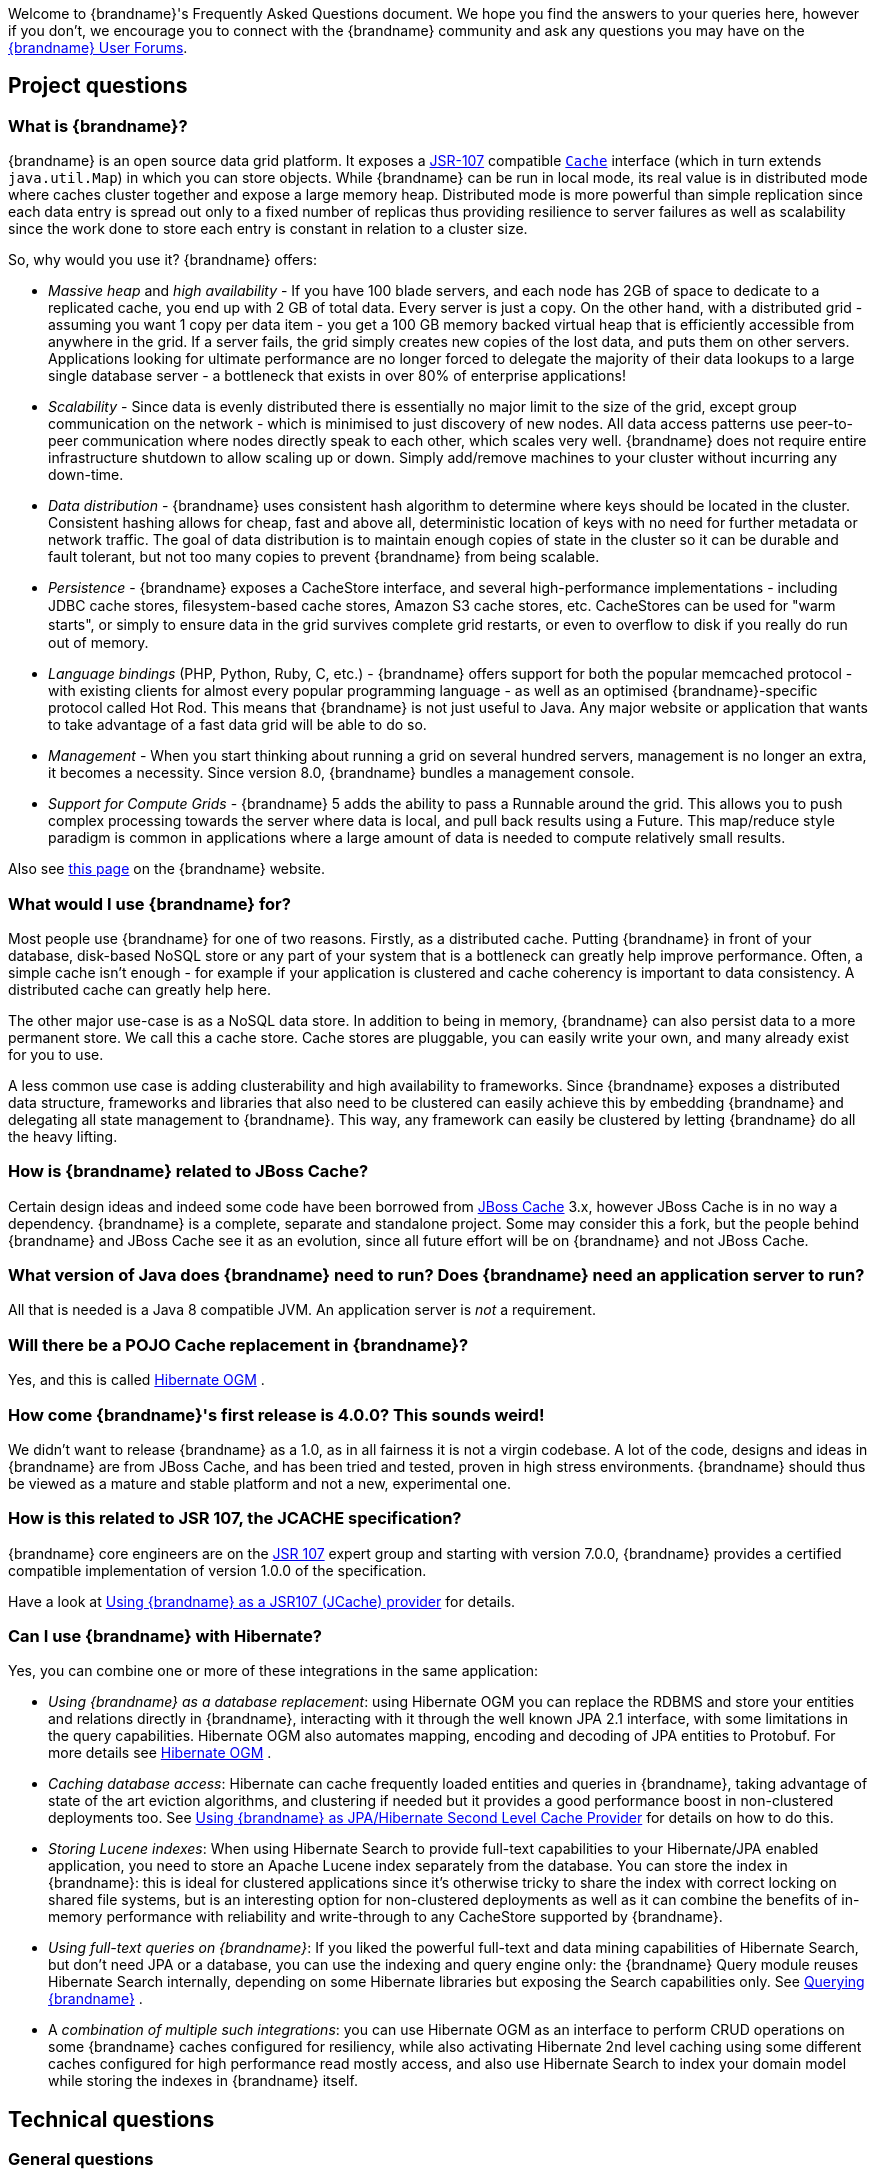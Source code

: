 Welcome to {brandname}'s Frequently Asked Questions document.
We hope you find the answers to your queries here, however if you don't,
we encourage you to connect with the {brandname} community and ask
any questions you may have on the link:http://www.infinispan.org/community[{brandname} User Forums].

== Project questions

=== What is {brandname}?

{brandname} is an open source data grid platform.
It exposes a link:http://jcp.org/en/jsr/detail?id=107[JSR-107] compatible link:{javadocroot}/org/infinispan/Cache.html[`Cache`] interface (which in turn extends `java.util.Map`) in which you can store objects.
While {brandname} can be run in local mode, its real value is in distributed mode where caches cluster together and expose a large memory heap.
Distributed mode is more powerful than simple replication since each data entry is spread out only to a fixed number of replicas thus providing resilience to server failures as well as scalability since the work done to store each entry is constant in relation to a cluster size.

So, why would you use it? {brandname} offers:

*  _Massive heap_ and _high availability_ -
If you have 100 blade servers, and each node has 2GB of space to dedicate to a replicated cache, you end up with 2 GB of total data.
Every server is just a copy.
On the other hand, with a distributed grid - assuming you want 1 copy per data item -
you get a 100 GB memory backed virtual heap that is efficiently accessible from anywhere in the grid.
If a server fails, the grid simply creates new copies of the lost data, and puts them on other servers.
Applications looking for ultimate performance are no longer forced to delegate the majority of their
 data lookups to a large single database server -
a bottleneck that exists in over 80% of enterprise applications!

*  _Scalability_ -
Since data is evenly distributed there is essentially no major limit to the size of the grid,
except group communication on the network - which is minimised to just discovery of new nodes.
All data access patterns use peer-to-peer communication where nodes directly speak to each other,
which scales very well.
{brandname} does not require entire infrastructure shutdown to allow scaling up or down.
Simply add/remove machines to your cluster without incurring any down-time.

*  _Data distribution_ -
{brandname} uses consistent hash algorithm to determine where keys should be located in the cluster.
Consistent hashing allows for cheap, fast and above all, deterministic location of keys with no need
for further metadata or network traffic.
The goal of data distribution is to maintain enough copies of state in the cluster so it can be durable and fault tolerant,
but not too many copies to prevent {brandname} from being scalable.

*  _Persistence_ -
{brandname} exposes a CacheStore interface, and several high-performance implementations -
including JDBC cache stores, ﬁlesystem-based cache stores, Amazon S3 cache stores, etc.
CacheStores can be used for "warm starts", or simply to ensure data in the grid survives complete grid restarts,
or even to overﬂow to disk if you really do run out of memory.

*  _Language bindings_ (PHP, Python, Ruby, C, etc.) -
{brandname} offers support for both the popular memcached protocol - with existing clients for almost every popular programming language - as well as an optimised {brandname}-specific protocol called Hot Rod.
This means that {brandname} is not just useful to Java.
Any major website or application that wants to take advantage of a fast data grid will be able to do so.

*  _Management_ -
When you start thinking about running a grid on several hundred servers, management is no longer an extra, it becomes a necessity.
Since version 8.0, {brandname} bundles a management console.

*  _Support for Compute Grids_ -
{brandname} 5 adds the ability to pass a Runnable around the grid.
This allows you to push complex processing towards the server where data is local, and pull back results using a Future.
This map/reduce style paradigm is common in applications where a large amount of data is needed to compute relatively small results.

Also see link:http://www.infinispan.org/about[this page] on the {brandname} website.

=== What would I use {brandname} for?
Most people use {brandname} for one of two reasons. Firstly, as a distributed cache.
Putting {brandname} in front of your database, disk-based NoSQL store or any part of your system that is a bottleneck can greatly help improve performance.
Often, a simple cache isn't enough - for example if your application is clustered and cache coherency is important to data consistency.
A distributed cache can greatly help here.

The other major use-case is as a NoSQL data store.
In addition to being in memory, {brandname} can also persist data to a more permanent store.
We call this a cache store. Cache stores are pluggable, you can easily write your own, and many already exist for you to use.

A less common use case is adding clusterability and high availability to frameworks.
Since {brandname} exposes a distributed data structure, frameworks and libraries that also need to be clustered can easily achieve this by embedding {brandname} and delegating all state management to {brandname}.
This way, any framework can easily be clustered by letting {brandname} do all the heavy lifting.

=== How is {brandname} related to JBoss Cache?
Certain design ideas and indeed some code have been borrowed from link:http://www.jboss.org/jbosscache/[JBoss Cache] 3.x, however JBoss Cache is in no way a dependency.
{brandname} is a complete, separate and standalone project.
Some may consider this a fork, but the people behind {brandname} and JBoss Cache see it as an evolution, since all future effort will be on {brandname} and not JBoss Cache.

=== What version of Java does {brandname} need to run? Does {brandname} need an application server to run?
All that is needed is a Java 8 compatible JVM.
An application server is _not_ a requirement.

=== Will there be a POJO Cache replacement in {brandname}?
Yes, and this is called link:http://hibernate.org/ogm/[Hibernate OGM] .

=== How come {brandname}'s first release is 4.0.0?  This sounds weird!
We didn't want to release {brandname} as a 1.0, as in all fairness it is not a virgin codebase.
A lot of the code, designs and ideas in {brandname} are from JBoss Cache, and has been tried and tested, proven in high stress environments.
{brandname} should thus be viewed as a mature and stable platform and not a new, experimental one.

=== How is this related to JSR 107, the JCACHE specification?
{brandname} core engineers are on the link:http://jcp.org/en/jsr/detail?id=107[JSR 107] expert group and starting with version 7.0.0, {brandname} provides a certified compatible implementation of version 1.0.0 of the specification.

Have a look at link:../user_guide/user_guide.html#using_infinispan_as_a_jsr107_jcache_provider[Using {brandname} as a JSR107 (JCache) provider] for details.

=== Can I use {brandname} with Hibernate?
Yes, you can combine one or more of these integrations in the same application:

*  _Using {brandname} as a database replacement_: using Hibernate OGM you can replace the RDBMS and store your entities and relations directly in {brandname}, interacting with it through the well known JPA 2.1 interface, with some limitations in the query capabilities. Hibernate OGM also automates mapping, encoding and decoding of JPA entities to Protobuf.
For more details see link:http://hibernate.org/ogm/[Hibernate OGM] .

*  _Caching database access_: Hibernate can cache frequently loaded entities and queries in {brandname}, taking advantage of state of the art eviction algorithms, and clustering if needed but it provides a good performance boost in non-clustered deployments too. See link:../user_guide/user_guide.html#using_infinispan_as_jpa_hibernate_second_level_cache_provider[Using {brandname} as JPA/Hibernate Second Level Cache Provider] for details on how to do this.

*  _Storing Lucene indexes_: When using Hibernate Search to provide full-text capabilities to your Hibernate/JPA enabled application, you need to store an Apache Lucene index separately from the database. You can store the index in {brandname}: this is ideal for clustered applications since it's otherwise tricky to share the index with correct locking on shared file systems, but is an interesting option for non-clustered deployments as well as it can combine the benefits of in-memory performance with reliability and write-through to any CacheStore supported by {brandname}.

*  _Using full-text queries on {brandname}_: If you liked the powerful full-text and data mining capabilities of Hibernate Search, but don't need JPA or a database, you can use the indexing and query engine only: the {brandname} Query module reuses Hibernate Search internally, depending on some Hibernate libraries but exposing the Search capabilities only. See link:../user_guide/user_guide.html#querying_infinispan[Querying {brandname}] .

* A _combination of multiple such integrations_: you can use Hibernate OGM as an
interface to perform CRUD operations on some {brandname} caches configured for resiliency, while also activating Hibernate 2nd level caching using some different
caches configured for high performance read mostly access, and also use Hibernate
Search to index your domain model while storing the indexes in {brandname} itself.

==  Technical questions

=== General questions

==== What APIs does {brandname} offer?
{brandname}'s primary API - link:{javadocroot}/org/infinispan/Cache.html[`org.infinispan.Cache`] - extends `java.util.concurrent.ConcurrentMap` and closely resembles `javax.cache.Cache` from link:http://jcp.org/en/jsr/detail?id=107[JSR 107].
This is the most performant API to use, and should be used for all new projects.

==== Which JVMs (JDKs) does {brandname} work with?
{brandname} is developed and primarily tested against Oracle Java SE 8.
It should work with most Java SE 8 implementations, including those from IBM, HP, Apple, Oracle, and OpenJDK.

==== Does {brandname} store data by value or by reference?

By default, {brandname} stores data by reference. So once clients store some data, clients can still modify entries via original object references. This means that since client references are valid, clients can make changes to entries in the cache using those references, but these modifications are only local and you still need to call one of the cache's put/replace... methods in order for changes to replicate.

Obviously, allowing clients to modify cache contents directly, without any cache invocation, has some risks and that's why {brandname} offers the possibility to store data by value instead. The way store-by-value is enabled is by link:../user_guide/user_guide.html#store_as_binary[enabling {brandname} to store data in binary format] and forcing it to do these binary transformations eagerly.

The reason {brandname} stores data by-reference instead of by-value is performance. Storing data by reference is quicker than doing it by value because it does not have the penalty of having to transform keys and values into their binary format.

==== Can I use {brandname} with Groovy? What about Jython, Clojure, JRuby or Scala etc.?
While we haven't extensively tested {brandname} on anything other than Java, there is no reason why it cannot be used in any other environment that sits atop a JVM. We encourage you to try, and we'd love to hear your experiences on using {brandname} from other JVM languages.

=== Cache Loader and Cache Store questions

==== Cache loaders and cache stores - what's the difference?
Please read link:../user_guide/user_guide.html#persistence[Persistence] for information about the persistence SPI.

==== Are modifications to asynchronous cache stores coalesced or aggregated?
Modifications are coalesced or aggregated for the interval that the modification processor thread is currently applying.
This means that while changes are being queued, if multiple modifications are made to the same key, only the key's last state will be applied, hence reducing the number of calls to the cache store.

==== What does the passivation flag do?
Passivation is a mode of storing entries in the cache store _only when_ they are evicted from memory.
The benefit of this approach is to prevent a lot of expensive writes to the cache store if an entry is hot (frequently used) and hence _not_ evicted from memory.
The reverse process, known as _activation_, occurs when a thread attempts to access an entry which is _not_ in memory but is in the store (i.e., a _passivated_ entry).
Activation involves loading the entry into memory, and then _removing_ it from the cache store.
With passivation enabled, the cache uses the cache store as an overflow tank, akin to link:http://en.wikipedia.org/wiki/Paging[swapping memory pages to disk] in link:http://en.wikipedia.org/wiki/Virtual_memory[virtual memory] implementations in operating systems.

If passivation is disabled, the cache store behaves as a link:../glossary/glossary.html#write_through[write-through] (or link:../glossary/glossary.html#write_behind[write-behind] if asynchronous) cache, where all entries in memory are also maintained in the cache store.
The effect of this is that the cache store will always contain a superset of what is in memory.

==== What if I get IOException "Unsupported protocol version 48" with JdbcStringBasedCacheStore?
You have probably set your data column type to `VARCHAR`, `CLOB` or something similar, but it should be `BLOB/VARBINARY`.
Even though it's called `JdbcStringBasedCacheStore`, only the keys are required to be strings;
the values can be anything, so they need to be stored in a binary column.
See the link:{javadocroot}/org/infinispan/loaders/jdbc/AbstractNonDelegatingJdbcCacheStoreConfig.html#setDataColumnType%28java.lang.String%29[setDataColumnType javadoc] for more details.

==== Is there any way I can boost cache store's performance?
If, for put operations, you don't need the previous values existing in the cache/store then the following optimisation can be made:

[source,java]
----
 cache.getAdvancedCache().withFlags(Flag.SKIP_CACHE_LOAD).put(key, value);

----

Note that in this case the value returned by `cache.put()` is not reliable.
This optimization skips a cache store read and can have very significant performance improvement effects.

For more information, check out our link:../performance_guide/performance_guide.html[Performance Guide].

TIP: More flags are described at link:../user_guide/user_guide.html#invocation_flags[Per-Invocation Flags]

=== How to speed up {brandname}?

Have a look at our link:../performance_guide/performance_guide.html[Performance Guide].

=== Locking and Transaction questions
==== Does {brandname} support distributed eager locking?
Yes it does. By default, transactions are optimistic, and locks are only acquired during the prepare phase.
However, {brandname} can be configured to lock cache keys eagerly, by using the pessimistic locking mode:

[source,java]
----
   ConfigurationBuilder builder = new ConfigurationBuilder();
   builder.transaction().lockingMode(LockingMode.PESSIMISTIC);
----

With pessimistic locking, {brandname} will implicitly acquire locks when a transaction modifies one or more keys:

[source,java]
----
   tm.begin()
   cache.put(K,V)    // acquire cluster-wide lock on K
   cache.put(K2,V2)  // acquire cluster-wide lock on K2
   cache.put(K,V5)   // no-op, we already own cluster wide lock for K
   tm.commit()       // releases locks
----

==== How does {brandname} support explicit eager locking?
When the cache is configured with pessimistic locking, the
link:{javadocroot}/org/infinispan/AdvancedCache.html#lock-K...-[`lock(K...)`]
method allows cache users to explicitly lock set of cache keys eagerly during a transaction.
Lock call attempts to lock specified cache keys on the proper lock owners and it either succeeds or fails.
All locks are released during commit or rollback phase.

[source,java]
----
   tm.begin()
   cache.getAdvancedCache().lock(K)  // acquire cluster-wide lock on K
   cache.put(K,V5)                   // guaranteed to succeed
   tm.commit()                       // releases locks
----


==== What isolation levels does {brandname} support?
{brandname} only supports the isolation levels link:../glossary/glossary.html#read_committed[*READ_COMMITTED*] and link:../glossary/glossary.html#repeatable_read[*REPEATABLE_READ*].
Note that exact definition of these levels may differ from traditional database definitions.

The default isolation mode is *READ_COMMITTED*.
We consider *READ_COMMITTED* to be good enough for most applications and hence its use as a default.

==== When using Atomikos transaction manager, distributed caches are not distributing data, what is the problem?
For efficiency reasons, Atomikos transaction manager commits transactions in a separate thread to the thread making the cache operations and until 4.2.1.CR1, {brandname} had problems with this type of scenarios and resulted on distributed caches not sending data to other nodes (see link:https://issues.jboss.org/browse/ISPN-927[ISPN-927] for more details).
Please note that replicated, invalidated or local caches would work fine. It's only distributed caches that would suffer this problem.

There're two ways to get around this issue, either:

. Upgrade to {brandname} 4.2.1.CR2 or higher where the issue has been fixed.
. If using {brandname} 4.2.1.CR1 or earlier, link:http://www.atomikos.com/Documentation/JtaProperties[configure Atomikos so that `com.atomikos.icatch.threaded_2pc` is set to false] . This results in commits happening in the same thread that made the cache operations.


=== Eviction and Expiration questions
==== Expiration does not work, what is the problem?
Multiple cache operations such as link:{javadocroot}/org/infinispan/commons/api/BasicCache.html#put-K-V-long-java.util.concurrent.TimeUnit-[`put()`] can take a lifespan as parameter which defines the time when the entry should be expired.
If you have no eviction configured and and you let this time expire, it can look as {brandname} has not removed the entry.
For example, the JMX stats such as number of entries might not updated or the persistent store associated with {brandname} might still contain the entry.
To understand what's happening, it's important to note that {brandname} has marked the entry as expired but has not actually removed it.
Removal of _expired_ entries happens in one of 2 ways:

. You try and do a get() or containsKey() for that entry.  The entry is then detected as expired and is removed.
. You have enabled eviction and an eviction thread wakes up periodically and purges expired entries.

If you have not enabled (2), or your eviction thread wakeup interval is large and you probe jconsole before the eviction thread kicks in, you will still see the expired entry.
You can be assured that if you tried to _retrieve_ the entry via a get() or containsKey() though, you won't see the entry (and the entry will be removed).

=== Cache Manager questions
==== Can I create caches using different cache modes using the same cache manager?
Yes.  You can create caches using different cache modes, both synchronous and asynchronous, using the same cache manager.

==== Can transactions span different Cache instances from the same cache manager?
Yes.  Each cache behaves as a separate, standalone JTA resource.  Internally though, components may be shared as an optimization but this in no way affects how the caches interact with a JTA manager.

==== How does multi-tenancy work?
Multi-tenancy is achieved by namespacing.  A single {brandname} cluster can have several named caches (attached to the same CacheManager), and different named caches can have duplicate keys.  So this is, in effect, multi-tenancy for your key/value store.

==== {brandname} allows me to create several Caches from a single CacheManager.  Are there any reasons to create separate CacheManagers?
As far as possible, internal components are shared between Cache instances.  Notably, RPC and networking components are shared.  If you need caches that have different network characteristics - such as one cache using TCP while another uses UDP - we recommend you create these using different cache managers.

=== Cache Mode questions

==== What is the difference between a replicated cache and a distributed cache?
Distribution is a new cache mode in {brandname}, in addition to replication and invalidation.  In a replicated cache all nodes in a cluster hold all keys i.e. if a key exists on one node, it will also exist on _all_ other nodes.  In a distributed cache, a number of copies are maintained to provide redundancy and fault tolerance, however this is typically far fewer than the number of nodes in the cluster. A distributed cache provides a far greater degree of scalability than a replicated cache.

A distributed cache is also able to transparently locate keys across a cluster, and provides an L1 cache for fast local read access of state that is stored remotely.  You can read more in the relevant link:../user_guide/user_guide.html[User Guide] chapter.


==== Does DIST support both synchronous and asynchronous communications?
Officially, no.  And unofficially, yes.  Here's the logic.
For certain public API methods to have meaningful return values (i.e., to stick to the interface contracts), if you are using DIST
, synchronized communications are necessary.
For example, you have 3 caches in a cluster, A, B and C.  Key K maps to A and B.  On C, you perform an operation that requires a return value e.g., Cache.remove(K) .  For this to work, the call needs to be forwarded to A and B _synchronously_, and would have to wait for the result from either A or B to return to the caller.  If communications were asynchronous, the return values cannot be guaranteed to be useful - even though the operation would behave as expected.

Now unofficially, we will add a configuration option to allow you to set your cache mode to DIST _and_ use asynchronous communications, but this would be an additional configuration option (perhaps something like break_api_contracts ) so that users are aware of what they are getting into.

==== I notice that when using DIST, the cache does a remote get before a write command. Why is this?
Certain methods, such as Cache.put() , are supposed to return the previous value associated with the specified key according to the java.util.Map contract. If this is performed on an instance that does _not_ own the key in question and the key is not in L1 cache, the only way to reliably provide this return value is to do a remote GET before the put. This GET is _always_ sync (regardless of whether the cache is configured to be sync or async) since we need to wait for that return value.

===== Isn't that expensive? How can I optimize this away?
It isn't as expensive as it sounds. A remote GET, although sync, will _not_ wait for all responses. It will accept the first valid response and move on, thus making its performance has no relation to cluster size.

If you feel your code has no need for these return values, then this can be disabled completely (by specifying the `<unsafe unreliableReturnValues="true" />` configuration element for a cache-wide setting or the `Flag.SKIP_REMOTE_LOOKUP` for a per-invocation setting). Note that while this will _not_ impair cache operations and accurate functioning of all public methods is still maintained. However, it _will_ break the java.util.Map interface contract by providing unreliable and inaccurate return values to certain methods, so you would need to be certain that your code does not use these return values for anything useful.

==== I use a clustered cache. I want the guarantees of synchronous replication with the parallelism of asynchronous replication. What can I do?
{brandname} offers a new async API to provide just this. These async methods return Future which can be queried, causing the thread to block till you get a confirmation that any network calls succeeded. You can link:http://infinispan.blogspot.com/2009/05/whats-so-cool-about-asynchronous-api.html[read more about it] .

==== What is the L1 cache?
An L1 cache (disabled by default) only exists if you set your cache mode to distribution.  An L1 cache prevents unnecessary remote fetching of entries mapped to remote caches by storing them locally for a short time after the first time they are accessed.  By default, entries in L1 have a lifespan of 60,000 milliseconds (though you can configure how long L1 entries are cached for).  L1 entries are also invalidated when the entry is changed elsewhere in the cluster so you are sure you don't have stale entries cached in L1.  Caches with L1 enabled will consult the L1 cache before fetching an entry from a remote cache.

==== What consistency guarantees do I have with different Asynchronous processing settings ?
There are 3 main configuration settings (modes of usage) that affect the behaviour of {brandname} in terms of Asynchronous processing, summarized in the following table:

[options="header"]
|===============
| Config / Mode of usage | Description
| _API_ | Usage of link:../user_guide/user_guide.html#asynchronous_api[Asynchronous API] , i.e. methods of the Cache interface like e.g. putAsync(key, val)
| _Replication_ | Configuring a clustered cache to replicate data asychronously. In {brandname} XML configuration this is done by using <sync> or <async> sub-elements under link:http://docs.jboss.org/infinispan/5.1/configdocs/urn_infinispan_config_5.1/complexType/configuration.clustering.html[&lt;clustering&gt;] element.
|===============

Switching to asynchronous mode in each of these areas causes loss of some consistency guarantees. The known problems are summarised here:

[options="header"]
|===============
|API| Replication | Marshalling | Consistency problems
| Sync | Sync | Sync |
| Sync | _Async_ | Sync | _1_ - Cache entry is replicated with a delay or not at all in case of network error. _2_ - Node where the operation originated won't be notified about errors that happened on network or on the receiving side.
| Sync | _Async_ | _Async_ | _1, 2_ _3_ - Calling order of sync API method might not be preserved – depends on which operation finishes marshalling first in the asyncExecutor _4_ - Replication of put operation can be applied on different nodes in different order – this may result in inconsistent values
| _Async_ | Sync | Sync | _3_
| _Async_ | _Async_ | Sync | _1, 2, 3_
| _Async_ | _Async_ | _Async_ | _1, 2, 3, 4_

|===============

==== Grouping API vs Key Affinity Service
The key affinity (for keys generated with the link:../user_guide/user_guide.html#key_affinity_service[Key Affinity Service] ) might be lost during topology changes. E.g. if k1 maps to node N1 and another node is added to the system, k1 can me migrated to N2 (affinity is lost). With link:../user_guide/user_guide.html#the_grouping_api[grouping API] you have the guarantee that the same node (you don't know/control which node) hosts all the data from the same group even after topology changes.

=== Listener questions

==== In a cache entry modified listener, can the modified value be retrieved via Cache.get() when isPre=false?
No, it cannot. Use `CacheEntryModifiedEvent.getValue()` to retrieve the value of the entry that was modified.

==== When annotating a method with CacheEntryCreated, how do I retrieve the value of the cache entry added?
Use `CacheEntryCreatedEvent.getValue()` to retrieve the value of the entry.

==== What is the difference between classes in `org.infinispan.notifications.cachelistener.filter` vs `org.infinispan.filter`?
Inside these packages you'll find classes that facilitate filtering and data conversion.
The difference is that classes in `org.infinispan.filter` are used for filtering
and conversion in multiple areas, such as cache loaders, entry iterators,...etc,
whereas classes in `org.infinispan.notifications.cachelistener.filter` are purely
used for listener event filtering, and provide more information than similarly
named classes in `org.infinispan.filter`. More specifically, remote listener
event filtering and conversion require `CacheEventFilter` and `CacheEventConverter`
instances located in `org.infinispan.notifications.cachelistener.filter` package
to be used.

=== IaaS/Cloud Infrastructure questions
==== How do you make {brandname} send replication traffic over a specific network when you don't know the IP address?
Some cloud providers charge you less for traffic over internal IP addresses compared to public IP addresses, in fact, some cloud providers do not even charge a thing for traffic over the internal network (i.e. GoGrid). In these circumstances, it's really advantageous to configure {brandname} in such way that replication traffic is sent via the internal network. The problem though is that quite often you don't know which internal IP address you'll be assigned (unless you use elastic IPs and dyndns.org), so how do you configure {brandname} to cope with those situations?

JGroups, which is the underlying group communication library to interconnect {brandname} instances, has come up with a way to enable users to bind to a type of address rather than to a specific IP address. So now you can configure `bind_addr` property in JGroups configuration file, or the `-Djgroups.bind_addr` system property to a keyword rather than a dotted decimal or symbolic IP address:

*  GLOBAL : pick a public IP address. You want to avoid this for replication traffic
*  SITE_LOCAL : use a private IP address, e.g. 192.168.x.x. This avoids charges for bandwidth from GoGrid, for example
*  LINK_LOCAL : use a 169.x.x.x, 254.0.0.0 address. I've never used this, but this would be for traffic only within 1 box
*  NON_LOOPBACK : use the first address found on an interface (which is up), which is not a 127.x.x.x address

=== Demo questions

==== When using the GUI Demo, I've just put an entry in the cache with lifespan of -1. Why do I see it as having a lifespan of 60,000?
This is probably a L1 caching event.  When you put an entry in the cache, the entry is mapped to specific nodes in a cluster using a consistent hashing algorithm.  This means that key K could map on to caches A  and B  (or however many owners you have configured).  If you happen to have done the cache.put(K, V) on cache C , however, K  still maps to A  and B  (and will be added to caches A  and B  with their proper lifespans), but it will also be put in cache C's L1 cache.

=== Logging questions
==== How can I enable logging?
By default {brandname} uses JBoss Logging 3.0 as logging framework. JBoss Logging acts as a delegator to either JBoss Log Manager, Apache Log4j, Slf4j or JDK Logging. The way it chooses which logging provider to delegate to is by:

. checking whether the JBoss Log Manager is configured (e.g. {brandname} is running in JBoss Application Server 7) and if it is, using it
. otherwise, checking if link:http://logging.apache.org/log4j/1.2/index.html[Apache Log4j] is in the classpath (JBoss Logging checks if the classes org.apache.log4j.LogManager and org.apache.log4j.Hierarchy are available) and if it is, using it
. otherwise, checking if link:http://logback.qos.ch/[LogBack] in the classpath (JBoss Logging checks if the class ch.qos.logback.classic.Logger is available) and if it is, using it
. finally, if none of the above are available, using link:http://docs.oracle.com/javase/8/docs/technotes/guides/logging/overview.html[JDK logging]

You can use this
link:https://github.com/infinispan/infinispan/blob/master/core/src/test/resources/log4j2.xml[log4j2.xml]
as base for any {brandname} related logging, and you can pass it to your system via system parameter (e.g.,
`-Dlog4j.configurationFile=file:/path/to/log4j2.xml`).

=== Third Party Container questions

==== Can I use {brandname} on Google App Engine for Java?
Not at this moment.  Due to GAE/J restricting classes that can be loaded, and restrictions around use of threads, {brandname} will not work on GAE/J.
However, we do plan to fix this - if you wish to track the progress of {brandname} on GAE/J, have a look at link:https://jira.jboss.org/jira/browse/ISPN-57[ISPN-57] .

==== When running on Glassfish or Apache, creating a cache throws an exception saying "Unable to construct a GlobalComponentRegistry", what is it wrong?
It appears that this happens due to some classloading issue.
A workaround that is know to work is to call the following before creating the cache manager or container:

[source,java]
----

Thread.currentThread().setContextClassLoader(this.getClass().getClassLoader());

----

=== Marshalling and Unmarshalling

==== Best practices implementing java.io.Externalizable
If you decide to implement link:{jdkdocroot}/java/io/Externalizable.html[Externalizable] interface, please make sure that the link:{jdkdocroot}/java/io/Externalizable.html#readExternal(java.io.ObjectInput)[readExternal()] method is thread safe, otherwise you run the risk of potential getting corrupted data and link:{jdkdocroot}/java/lang/OutOfMemoryError.html[OutOfMemoryException] , as seen in link:http://community.jboss.org/message/609296#609296[this forum post] .

==== Does {brandname} support storing Non-Serializable objects?
See the link:../user_guide/user_guide.html[User Guide's] chapter on marshalling for more information.

==== Do Externalizer implementations need to access internal Externalizer implementations?
No, they don't. Here's an example of what should not be done:

[source,java]
----
public static class ABCMarshallingExternalizer implements AdvancedExternalizer<ABCMarshalling> {
   @Override
   public void writeObject(ObjectOutput output, ABCMarshalling object) throws IOException {
      MapExternalizer ma = new MapExternalizer();
      ma.writeObject(output, object.getMap());
   }

   @Override
   public ABCMarshalling readObject(ObjectInput input) throws IOException, ClassNotFoundException {
      ABCMarshalling hi = new ABCMarshalling();
      MapExternalizer ma = new MapExternalizer();
      hi.setMap((ConcurrentHashMap<Long, Long>) ma.readObject(input));
      return hi;
   }

   ...
}
----

End user externalizers should not need to fiddle with {brandname} internal externalizer classes.
Instead, this code should have been written as:

[source,java]
----
public static class ABCMarshallingExternalizer implements AdvancedExternalizer<ABCMarshalling> {
   @Override
   public void writeObject(ObjectOutput output, ABCMarshalling object) throws IOException {
      output.writeObject(object.getMap());
   }

   @Override
   public ABCMarshalling readObject(ObjectInput input) throws IOException, ClassNotFoundException {
      ABCMarshalling hi = new ABCMarshalling();
      hi.setMap((ConcurrentHashMap<Long, Long>) input.readObject());
      return hi;
   }

   ...
}
----

==== During state transfer, the state receiver logs an EOFException when applying state saying "Read past end of file". Should I worry about this?
It depends on whether the state provider encountered an error or not when generating the state.
For example, sometimes the state provider might already be providing state to another node, so when the node requests the state, the state generator might log:

----

2010-12-09 10:26:21,533 20267 ERROR [org.infinispan.remoting.transport.jgroups.JGroupsTransport] (STREAMING_STATE_TRANSFER-sender-1,{brandname}-Cluster,NodeJ-2368:) Caught while responding to state transfer request
org.infinispan.statetransfer.StateTransferException: java.util.concurrent.TimeoutException: Could not obtain exclusive processing lock
     at org.infinispan.statetransfer.StateTransferManagerImpl.generateState(StateTransferManagerImpl.java:175)
     at org.infinispan.remoting.InboundInvocationHandlerImpl.generateState(InboundInvocationHandlerImpl.java:119)
     at org.infinispan.remoting.transport.jgroups.JGroupsTransport.getState(JGroupsTransport.java:586)
     at org.jgroups.blocks.MessageDispatcher$ProtocolAdapter.handleUpEvent(MessageDispatcher.java:691)
     at org.jgroups.blocks.MessageDispatcher$ProtocolAdapter.up(MessageDispatcher.java:772)
     at org.jgroups.JChannel.up(JChannel.java:1465)
     at org.jgroups.stack.ProtocolStack.up(ProtocolStack.java:954)
     at org.jgroups.protocols.pbcast.FLUSH.up(FLUSH.java:478)
     at org.jgroups.protocols.pbcast.STREAMING_STATE_TRANSFER$StateProviderHandler.process(STREAMING_STATE_TRANSFER.java:653)
     at org.jgroups.protocols.pbcast.STREAMING_STATE_TRANSFER$StateProviderThreadSpawner$1.run(STREAMING_STATE_TRANSFER.java:582)
     at java.util.concurrent.ThreadPoolExecutor$Worker.runTask(ThreadPoolExecutor.java:886)
     at java.util.concurrent.ThreadPoolExecutor$Worker.run(ThreadPoolExecutor.java:908)
     at java.lang.Thread.run(Thread.java:680)
Caused by: java.util.concurrent.TimeoutException: Could not obtain exclusive processing lock
     at org.infinispan.remoting.transport.jgroups.JGroupsDistSync.acquireProcessingLock(JGroupsDistSync.java:71)
     at org.infinispan.statetransfer.StateTransferManagerImpl.generateTransactionLog(StateTransferManagerImpl.java:202)
     at org.infinispan.statetransfer.StateTransferManagerImpl.generateState(StateTransferManagerImpl.java:165)
     ... 12 more

----

This exception is basically saying that the state generator was not able to generate the transaction log and so the output to which it was writing is closed.
In this situation, it's common to see the state receiver log an EOFException , as shown below, when trying to read the transaction log because the sender did not write the transaction log:


----

2010-12-09 10:26:21,535 20269 TRACE [org.infinispan.marshall.VersionAwareMarshaller] (Incoming-2,{brandname}-Cluster,NodeI-38030:) Log exception reported
java.io.EOFException: Read past end of file
     at org.jboss.marshalling.AbstractUnmarshaller.eofOnRead(AbstractUnmarshaller.java:184)
     at org.jboss.marshalling.AbstractUnmarshaller.readUnsignedByteDirect(AbstractUnmarshaller.java:319)
     at org.jboss.marshalling.AbstractUnmarshaller.readUnsignedByte(AbstractUnmarshaller.java:280)
     at org.jboss.marshalling.river.RiverUnmarshaller.doReadObject(RiverUnmarshaller.java:207)
     at org.jboss.marshalling.AbstractUnmarshaller.readObject(AbstractUnmarshaller.java:85)
     at org.infinispan.marshall.jboss.GenericJBossMarshaller.objectFromObjectStream(GenericJBossMarshaller.java:175)
     at org.infinispan.marshall.VersionAwareMarshaller.objectFromObjectStream(VersionAwareMarshaller.java:184)
     at org.infinispan.statetransfer.StateTransferManagerImpl.processCommitLog(StateTransferManagerImpl.java:228)
     at org.infinispan.statetransfer.StateTransferManagerImpl.applyTransactionLog(StateTransferManagerImpl.java:250)
     at org.infinispan.statetransfer.StateTransferManagerImpl.applyState(StateTransferManagerImpl.java:320)
     at org.infinispan.remoting.InboundInvocationHandlerImpl.applyState(InboundInvocationHandlerImpl.java:102)
     at org.infinispan.remoting.transport.jgroups.JGroupsTransport.setState(JGroupsTransport.java:603)
        ...

----

The current logic is for the state receiver to back off in these scenarios and retry after a few seconds. Quite often, after the retry the state generator might have already finished dealing with the other node and hence the state receiver will be able to fully receive the state.

==== How do I get more information on marshalling and unmarshalling exceptions?
See the section on troubleshooting marshalling in the link:../user_guide/user_guide.html[User Guide].

==== Why am I getting invalid data passed to readExternal?
If you are using Cache.putAsync() you may find your object is modified after serialization starts, thus corrupting the datastream passed to readExternal . To solve this, make sure you synchronize access to the object.

.Read More
NOTE: You can read more about this issue in link:http://community.jboss.org/message/609040[this forum thread] .

=== Tuning questions
==== When running {brandname} under load, I see RejectedExecutionException, how can I fix it?
Internally {brandname} uses executors to do some processing asynchronously, so the first thing to do is to figure out which of these executors is causing issues. For example, if you see a stacktrace that looks like this, the problem is located in the link:http://docs.jboss.org/infinispan/5.0/apidocs/config.html#ce_global_asyncTransportExecutor[asyncTransportExecutor] :


----

java.util.concurrent.RejectedExecutionException
  at java.util.concurrent.ThreadPoolExecutor$AbortPolicy.rejectedExecution(ThreadPoolExecutor.java:1759)
  at java.util.concurrent.ThreadPoolExecutor.reject(ThreadPoolExecutor.java:767)
  at java.util.concurrent.ThreadPoolExecutor.execute(ThreadPoolExecutor.java:658)
  at java.util.concurrent.AbstractExecutorService.submit(AbstractExecutorService.java:92)
  at org.infinispan.remoting.transport.jgroups.CommandAwareRpcDispatcher.invokeRemoteCommands(CommandAwareRpcDispatcher.java:117)
...

----

To solve this issue, you should try any of these options:


*  Increase the maxThreads property in link:http://docs.jboss.org/infinispan/5.0/apidocs/config.html#ce_global_asyncTransportExecutor[asyncTransportExecutor] . At the time of writing, the default value for this particular executor is 25.
*  Define your own ExecutorFactory which creates an executor with a bigger queue. You can find more information about different queueing strategies in link:{jdkdocroot}/java/util/concurrent/ThreadPoolExecutor.html[ThreadPoolExecutor javadoc] .
*  Disable async marshalling (see the link:http://docs.jboss.org/infinispan/5.1/configdocs/urn_infinispan_config_5.1/complexType/configuration.clustering.async.html[&lt;async ... &gt;] element for details). This would mean that an executor is _not_ used when replicating, so you will never have a RejectedExecutionException . However this means each put() will take a little longer since marshalling will now happen on the critical path. The RPC is still async though as the thread won't wait for a response from the recipient (fire-and-forget).

=== JNDI questions
==== Can I bind Cache or CacheManager to JNDI?
Cache or CacheManager can be bound to JNDI, but only to the java: namespace because they are not designed to be exported outside the Java Virtual Machine. In other words, you shouldn't expect that you'll be able to access them remotely by binding them to JNDI and downloading a remote proxy to them because neither Cache nor CacheManager are serializable.

To find an example on how to bind Cache or CacheManager to the java: namespace, simply check link:https://github.com/infinispan/infinispan/blob/master/core/src/test/java/org/infinispan/jndi/BindingTest.java[this unit test case] .


=== Hibernate 2nd Level Cache questions
==== Can I use {brandname} as a remote JPA or Hibernate second level cache?
See link:https://docs.jboss.org/hibernate/orm/5.2/userguide/html_single/Hibernate_User_Guide.html#caching-provider-infinispan-remote[Remote {brandname} Caching] section in Hibernate documentation.

==== Is it possible to use the {brandname} 2nd level cache outside of a J2EE server, and if so how do I set up the transaction manager lookup?
The User Guide provides link:../user_guide/user_guide.html#using_infinispan_as_jpa_hibernate_second_level_cache_provider[details] on configuring a transaction manager outside of Java EE. The User Guide also provides link:../user_guide/user_guide.html#implementing_standalone_jpa_jta_hibernate_application_outside_j2ee_server_using_infinispan_2nd_level_cache[details] on how to use Atomikos, JTOM and Bitronix.

==== What are the pitfalls of not using a non-JTA transaction factory such as JDBCTransactionFactory with Hibernate when {brandname} is used as 2nd level cache provider?
The problem is that Hibernate will create a Transaction instance via java.sql.Connection and {brandname} will create a transaction via whatever TransactionManager returned by hibernate.transaction.manager_lookup_class . If hibernate.transaction.manager_lookup_class has not been populated, it will default to the dummy transaction manager.

So, any work on the 2nd level cache will be done under a different transaction to the one used to commit the stuff to the database via Hibernate. In other words, your operations on the database and the 2LC are not treated as a single unit. Risks here include failures to update the 2LC leaving it with stale data while the database committed data correctly.

=== Cache Server questions

==== Is there a way to do a Bulk Get on a remote cache?
There's no bulk get operation in Hot Rod, but the Java Hot Rod client has implemented via link:{javadocroot}/org/infinispan/client/hotrod/RemoteCache.html[RemoteCache] the getAsync() operation, which returns a link:{javadocroot}/org/infinispan/util/concurrent/NotifyingFuture.html[org.infinispan.util.concurrent.NotifyingFuture] (extends java.util.concurrent.Future). So, if you want to retrieve multiple keys in parallel, just call multiple times _getAsync()_ and when you need the values, just call _Future.get()_ , or attach a link:{javadocroot}/org/infinispan/util/concurrent/FutureListener.html[ _FutureListener_ ] to the _NotifyingFuture_ to get notified when the value is ready.

==== What is the startServer.sh script used for? What is the startServer.bat script used for?
These scripts were used to start {brandname} server instances in earlier
{brandname} versions, but this is not the case any more since the {brandname}
Server modules are built into a base Wildfly/EAP instance, allowing all server
modules to interact with other base services provided by Wildfly/EAP, e.g.
the web container for REST server. Check the dedicated {brandname} Server guide
to find out more on how to start it.


=== Debugging questions

==== How can I get {brandname} to show the full byte array? The log only shows partial contents of byte arrays...
Since version 4.1, whenever {brandname} needs to print byte arrays to logs, these are partially printed in order to avoid unnecessarily printing potentially big byte arrays. This happens in situations where either, {brandname} caches have been configured with lazy deserialization, or your running an Memcached or Hot Rod server.
So in these cases, only the first 10 positions of the byte array are shown in the logs. If you want {brandname} to show the full byte array in the logs, simply pass the `-Dinfinispan.arrays.debug=true` system property at startup. In the future, this might be controllable at runtime via a JMX call or similar.

Here's an example of log message with a partially displayed byte array:


----

2010-04-14 15:46:09,342 TRACE [ReadCommittedEntry] (HotRodWorker-1-1) Updating entry
(key=CacheKey{data=ByteArray{size=19, hashCode=1b3278a,
array=[107, 45, 116, 101, 115, 116, 82, 101, 112, 108, ..]}}
removed=false valid=true changed=true created=true value=CacheValue{data=ByteArray{size=19,
array=[118, 45, 116, 101, 115, 116, 82, 101, 112, 108, ..]},
version=281483566645249}]
----

And here's a log message where the full byte array is shown:


----
2010-04-14 15:45:00,723 TRACE [ReadCommittedEntry] (Incoming-2,{brandname}-Cluster,eq-6834) Updating entry
(key=CacheKey{data=ByteArray{size=19, hashCode=6cc2a4,
array=[107, 45, 116, 101, 115, 116, 82, 101, 112, 108, 105, 99, 97, 116, 101, 100, 80, 117, 116]}}
removed=false valid=true changed=true created=true value=CacheValue{data=ByteArray{size=19,
array=[118, 45, 116, 101, 115, 116, 82, 101, 112, 108, 105, 99, 97, 116, 101, 100, 80, 117, 116]},
version=281483566645249}]

----

=== Clustering Transport questions

==== How do I retrieve the clustering physical address?
You can retrieve the physical address via link:{javadocroot}/org/infinispan/remoting/transport/Transport.html#getPhysicalAddresses[`AdvancedCache.getRpcManager().getTransport().getPhysicalAddresses()`]

=== Security questions

==== Using Kerberos with the IBM JDK

When using Kerberos/GSSAPI authentication over Hot Rod, the IBM JDK implementation sometimes fail to authenticate with the following exception:

----
com.ibm.security.krb5.KrbException, status code: 101
    message: Invalid option in ticket request
    at com.ibm.security.krb5.KrbTgsReq.<init>(KrbTgsReq.java:62)
    at com.ibm.security.krb5.KrbTgsReq.<init>(KrbTgsReq.java:145)
    at com.ibm.security.krb5.internal.k.b(k.java:179)
    at com.ibm.security.krb5.internal.k.a(k.java:215)
----

A possible workaround is to perform a login/logout/login on the LoginContext, before using the Subject:

----
LoginContext lc = ...;
lc.login();
lc.logout();
lc = ...;
lc.login();
lc.getSubject();
----
